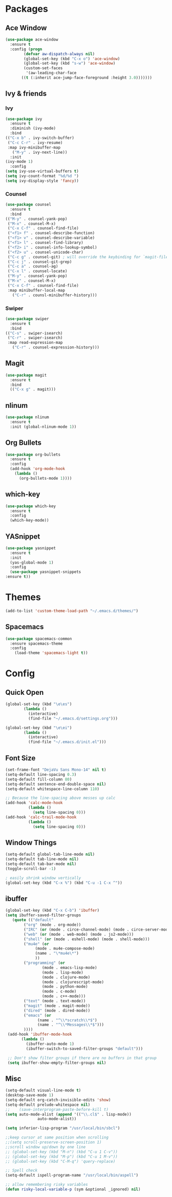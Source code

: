 * Packages
** Ace Window
#+begin_src emacs-lisp
  (use-package ace-window
    :ensure t
    :config (progn
	      (defvar aw-dispatch-always nil)
	      (global-set-key (kbd "C-x o") 'ace-window)
	      (global-set-key (kbd "s-w") 'ace-window)
	      (custom-set-faces
	       '(aw-leading-char-face
		 ((t (:inherit ace-jump-face-foreground :height 3.0)))))))
#+end_src
** Ivy & friends
*** Ivy
  #+begin_src emacs-lisp
    (use-package ivy
      :ensure t
      :diminish (ivy-mode)
      :bind
	(("C-x b" . ivy-switch-buffer)
	 ("C-c C-r" . ivy-resume)
	 :map ivy-minibuffer-map
	   ("M-y" . ivy-next-line))
      :init
	(ivy-mode 1)
      :config
	(setq ivy-use-virtual-buffers t)
	(setq ivy-count-format "%d/%d ")
	(setq ivy-display-style 'fancy))
  #+end_src
*** Counsel
  #+begin_src emacs-lisp
    (use-package counsel
      :ensure t
      :bind
	(("M-y" . counsel-yank-pop)
	 ("M-x" . counsel-M-x)
	 ("C-x C-f" . counsel-find-file)
	 ("<f1> f" . counsel-describe-function)
	 ("<f1> v" . counsel-describe-variable)
	 ("<f1> l" . counsel-find-library)
	 ("<f2> i" . counsel-info-lookup-symbol)
	 ("<f2> u" . counsel-unicode-char)
	 ("C-c g" . counsel-git) ; will override the keybinding for `magit-file-dispatch'
	 ("C-c j" . counsel-git-grep)
	 ("C-c a" . counsel-ag)
	 ("C-x l" . counsel-locate)
	 ("M-y" . counsel-yank-pop)
	 ("M-x" . counsel-M-x)
	 ("C-x C-f" . counsel-find-file)
	 :map minibuffer-local-map
	   ("C-r" . counsl-minibuffer-history)))
  #+end_src

*** Swiper
  #+begin_src emacs-lisp
    (use-package swiper
      :ensure t
      :bind
	(("C-s" . swiper-isearch)
	 ("C-r" . swiper-isearch)
	 :map read-expression-map
	   ("C-r" . counsel-expression-history)))

  #+end_src
** Magit
#+begin_src emacs-lisp
  (use-package magit
    :ensure t
    :bind
    (("C-x g" . magit)))
#+end_src
** nlinum
#+begin_src emacs-lisp
  (use-package nlinum
    :ensure t
    :init (global-nlinum-mode 1))
#+end_src
** Org Bullets
  #+begin_src emacs-lisp
    (use-package org-bullets
      :ensure t
      :config
      (add-hook 'org-mode-hook
		(lambda ()
		  (org-bullets-mode 1))))
  #+end_src
** which-key
#+begin_src emacs-lisp
  (use-package which-key
    :ensure t 
    :config
    (which-key-mode))
#+end_src
** YASnippet
  #+begin_src emacs-lisp
    (use-package yasnippet
      :ensure t
      :init
      (yas-global-mode 1)
      :config
      (use-package yasnippet-snippets
	:ensure t))
  #+end_src
* Themes
#+begin_src emacs-lisp
(add-to-list 'custom-theme-load-path "~/.emacs.d/themes/")
#+end_src
** Spacemacs
#+begin_src emacs-lisp
  (use-package spacemacs-common
    :ensure spacemacs-theme
    :config
      (load-theme 'spacemacs-light t))
#+end_src
* Config
** Quick Open
  #+begin_src emacs-lisp
  (global-set-key (kbd "\e\es")
		  (lambda ()
		    (interactive)
		    (find-file "~/.emacs.d/settings.org")))

  (global-set-key (kbd "\e\ei")
		  (lambda ()
		    (interactive)
		    (find-file "~/.emacs.d/init.el")))
  #+end_src
** Font Size
  #+BEGIN_SRC emacs-lisp
    (set-frame-font "DejaVu Sans Mono-14" nil t)
    (setq-default line-spacing 0.3)
    (setq-default fill-column 80)
    (setq-default sentence-end-double-space nil)
    (setq-default whitespace-line-column 110)

    ;; Because the line-spacing above messes up calc
    (add-hook 'calc-mode-hook
              (lambda ()
                (setq line-spacing 0)))
    (add-hook 'calc-trail-mode-hook
              (lambda ()
                (setq line-spacing 0)))

  #+END_SRC
** Window Things
  #+begin_src emacs-lisp
    (setq-default global-tab-line-mode nil)
    (setq-default tab-line-mode nil)
    (setq-default tab-bar-mode nil)
    (toggle-scroll-bar -1)

    ; easily shrink window vertically
    (global-set-key (kbd "C-x %") (kbd "C-u -1 C-x ^"))

  #+end_src
** ibuffer
   #+begin_src emacs-lisp
     (global-set-key (kbd "C-x C-b") 'ibuffer)
     (setq ibuffer-saved-filter-groups
		(quote (("default"
			 ("org" (mode . org-mode))
			 ("IRC" (or (mode . circe-channel-mode) (mode . circe-server-mode)))
			 ("web" (or (mode . web-mode) (mode . js2-mode)))
			 ("shell" (or (mode . eshell-mode) (mode . shell-mode)))
			 ("mu4e" (or
				  (mode . mu4e-compose-mode)
				  (name . "\*mu4e\*")
				  ))
			 ("programming" (or
					 (mode . emacs-lisp-mode)
					 (mode . lisp-mode)
					 (mode . clojure-mode)
					 (mode . clojurescript-mode)
					 (mode . python-mode)
					 (mode . c-mode)
					 (mode . c++-mode)))
			 ("text" (mode . text-mode))
			 ("magit" (mode . magit-mode))
			 ("dired" (mode . dired-mode))
			 ("emacs" (or
				   (name . "^\\*scratch\\*$")
				   (name . "^\\*Messages\\*$")))
			 ))))
	  (add-hook 'ibuffer-mode-hook
		    (lambda ()
		      (ibuffer-auto-mode 1)
		      (ibuffer-switch-to-saved-filter-groups "default")))

	  ;; Don't show filter groups if there are no buffers in that group
	  (setq ibuffer-show-empty-filter-groups nil)
   #+end_src
** Misc
  #+begin_src emacs-lisp
    (setq-default visual-line-mode t)
    (desktop-save-mode 1)
    (setq-default org-catch-invisible-edits 'show)
    (setq-default prelude-whitespace nil)
    ;;    (save-interprogram-paste-before-kill t)
    (setq auto-mode-alist (append '(("\\.cl$" . lisp-mode))
				  auto-mode-alist))

    (setq inferior-lisp-program "/usr/local/bin/sbcl")

    ;;keep cursor at same position when scrolling
    ;;(setq scroll-preserve-screen-position 1)
    ;;scroll window up/down by one line
    ;; (global-set-key (kbd "M-n") (kbd "C-u 1 C-v"))
    ;; (global-set-key (kbd "M-p") (kbd "C-u 1 M-v"))
    ;; (global-set-key (kbd "C-M-q") 'query-replace)

    ;; Spell check
    (setq-default ispell-program-name "/usr/local/bin/aspell")

    ;; allow remembering risky variables
    (defun risky-local-variable-p (sym &optional _ignored) nil)
  #+end_src
